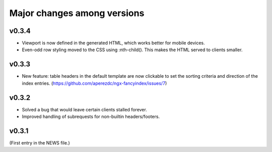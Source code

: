 ==============================
 Major changes among versions
==============================

v0.3.4
======
- Viewport is now defined in the generated HTML, which works better
  for mobile devices.
- Even-odd row styling moved to the CSS using :nth-child(). This
  makes the HTML served to clients smaller.

v0.3.3
======
- New feature: table headers in the default template are now clickable
  to set the sorting criteria and direction of the index entries.
  (https://github.com/aperezdc/ngx-fancyindex/issues/7)

v0.3.2
======
- Solved a bug that would leave certain clients stalled forever.
- Improved handling of subrequests for non-builtin headers/footers.

v0.3.1
======
(First entry in the NEWS file.)
